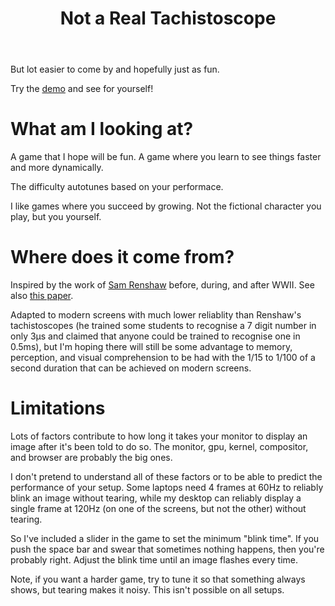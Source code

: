 #+TITLE: Not a Real Tachistoscope

But lot easier to come by and hopefully just as fun.

Try the [[https://tgetgood.github.io/tachi][demo]] and see for yourself!

* What am I looking at?
  A game that I hope will be fun. A game where you learn to see things faster
  and more dynamically.

  The difficulty autotunes based on your performace.

  I like games where you succeed by growing. Not the fictional character you
  play, but you yourself.
* Where does it come from?
  Inspired by the work of [[https://en.wikipedia.org/wiki/Samuel_Renshaw][Sam Renshaw]] before, during, and after WWII. See also
  [[https://www.tandfonline.com/doi/abs/10.1080/00223980.1945.9917254][this paper]].

  Adapted to modern screens with much lower reliablity than Renshaw's
  tachistoscopes (he trained some students to recognise a 7 digit number in only
  3μs and claimed that anyone could be trained to recognise one in 0.5ms), but
  I'm hoping there will still be some advantage to memory, perception, and
  visual comprehension to be had with the 1/15 to 1/100 of a second duration
  that can be achieved on modern screens.
* Limitations
  Lots of factors contribute to how long it takes your monitor to display an
  image after it's been told to do so. The monitor, gpu, kernel, compositor, and
  browser are probably the big ones.

  I don't pretend to understand all of these factors or to be able to predict
  the performance of your setup. Some laptops need 4 frames at 60Hz to reliably
  blink an image without tearing, while my desktop can reliably display a single
  frame at 120Hz (on one of the screens, but not the other) without tearing.

  So I've included a slider in the game to set the minimum "blink time". If you
  push the space bar and swear that sometimes nothing happens, then you're
  probably right. Adjust the blink time until an image flashes every time.

  Note, if you want a harder game, try to tune it so that something always
  shows, but tearing makes it noisy. This isn't possible on all setups.
